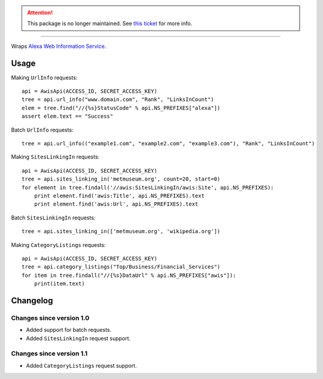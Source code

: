 .. attention:: This package is no longer maintained. See `this ticket <https://github.com/muhuk/python-awis/issues/11#issuecomment-219203887>`_ for more info.

-----

Wraps `Alexa Web Information Service`_.

Usage
=====

Making ``UrlInfo`` requests::


    api = AwisApi(ACCESS_ID, SECRET_ACCESS_KEY)
    tree = api.url_info("www.domain.com", "Rank", "LinksInCount")
    elem = tree.find("//{%s}StatusCode" % api.NS_PREFIXES["alexa"])
    assert elem.text == "Success"


Batch ``UrlInfo`` requests::


    tree = api.url_info(("example1.com", "example2.com", "example3.com"), "Rank", "LinksInCount")


Making ``SitesLinkingIn`` requests::


    api = AwisApi(ACCESS_ID, SECRET_ACCESS_KEY)
    tree = api.sites_linking_in('metmuseum.org', count=20, start=0)
    for element in tree.findall('//awis:SitesLinkingIn/awis:Site', api.NS_PREFIXES):
        print element.find('awis:Title', api.NS_PREFIXES).text
        print element.find('awis:Url', api.NS_PREFIXES).text


Batch ``SitesLinkingIn`` requests::


    tree = api.sites_linking_in(['metmuseum.org', 'wikipedia.org'])


Making ``CategoryListings`` requests::

    api = AwisApi(ACCESS_ID, SECRET_ACCESS_KEY)
    tree = api.category_listings("Top/Business/Financial_Services")
    for item in tree.findall("//{%s}DataUrl" % api.NS_PREFIXES["awis"]):
        print(item.text)


Changelog
=========

Changes since version 1.0
-------------------------

- Added support for batch requests.
- Added ``SitesLinkingIn`` request support.

Changes since version 1.1
-------------------------

- Added ``CategoryListings`` request support.


.. _Alexa Web Information Service: http://aws.amazon.com/awis/
